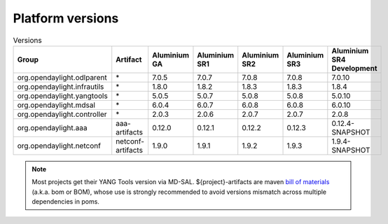 .. _platform-versions:

Platform versions
=================

.. list-table:: Versions
   :widths: auto
   :header-rows: 1

   * - Group
     - Artifact
     - Aluminium GA
     - Aluminium SR1
     - Aluminium SR2
     - Aluminium SR3
     - Aluminium SR4 Development

   * - org.opendaylight.odlparent
     - \*
     - 7.0.5
     - 7.0.7
     - 7.0.8
     - 7.0.8
     - 7.0.10

   * - org.opendaylight.infrautils
     - \*
     - 1.8.0
     - 1.8.2
     - 1.8.3
     - 1.8.3
     - 1.8.4

   * - org.opendaylight.yangtools
     - \*
     - 5.0.5
     - 5.0.7
     - 5.0.8
     - 5.0.8
     - 5.0.10

   * - org.opendaylight.mdsal
     - \*
     - 6.0.4
     - 6.0.7
     - 6.0.8
     - 6.0.8
     - 6.0.10

   * - org.opendaylight.controller
     - \*
     - 2.0.3
     - 2.0.6
     - 2.0.7
     - 2.0.7
     - 2.0.8

   * - org.opendaylight.aaa
     - aaa-artifacts
     - 0.12.0
     - 0.12.1
     - 0.12.2
     - 0.12.3
     - 0.12.4-SNAPSHOT

   * - org.opendaylight.netconf
     - netconf-artifacts
     - 1.9.0
     - 1.9.1
     - 1.9.2
     - 1.9.3
     - 1.9.4-SNAPSHOT

.. note:: Most projects get their YANG Tools version via MD-SAL.
  ${project}-artifacts are maven `bill of materials <https://howtodoinjava.com/maven/maven-bom-bill-of-materials-dependency/>`__
  (a.k.a. bom or BOM), whose use is strongly recommended to avoid versions
  mismatch across multiple dependencies in poms.

